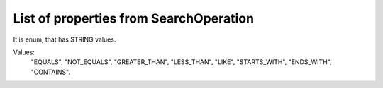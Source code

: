 List of properties from SearchOperation
=======================================

It is enum, that has STRING values.

Values:
    "EQUALS", "NOT_EQUALS", "GREATER_THAN", "LESS_THAN", "LIKE", "STARTS_WITH", "ENDS_WITH", "CONTAINS".